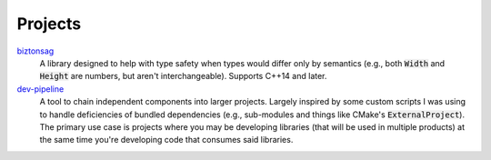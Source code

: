 Projects
========

biztonsag_
    A library designed to help with type safety when types would differ
    only by semantics (e.g., both :code:`Width` and :code:`Height` are
    numbers, but aren't interchangeable).  Supports C++14 and later.

`dev-pipeline`_
    A tool to chain independent components into larger projects.  Largely
    inspired by some custom scripts I was using to handle deficiencies of
    bundled dependencies (e.g., sub-modules and things like CMake's
    :code:`ExternalProject`).  The primary use case is projects where you
    may be developing libraries (that will be used in multiple products)
    at the same time you're developing code that consumes said libraries.

.. _biztonsag: https://github.com/snewell/biztonsag
.. _dev-pipeline: https://github.com/dev-pipeline
